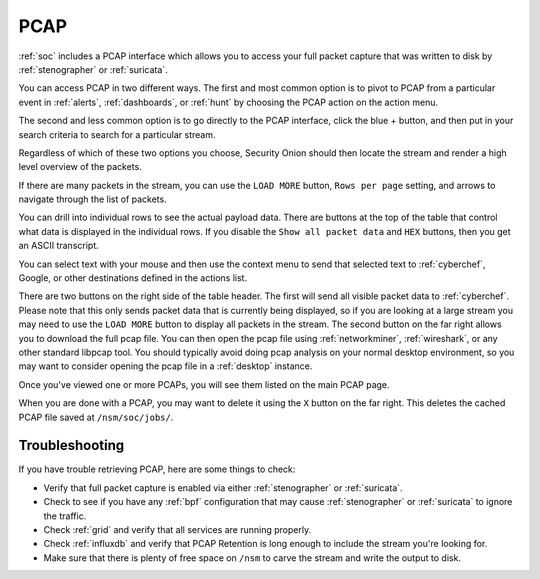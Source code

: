 .. _pcap:

PCAP
====

:ref:`soc` includes a PCAP interface which allows you to access your full packet capture that was written to disk by :ref:`stenographer` or :ref:`suricata`. 

You can access PCAP in two different ways. The first and most common option is to pivot to PCAP from a particular event in :ref:`alerts`, :ref:`dashboards`, or :ref:`hunt` by choosing the PCAP action on the action menu.

.. image:: images/soc-events-table.png
  :target: _images/soc-events-table.png

The second and less common option is to go directly to the PCAP interface, click the blue + button, and then put in your search criteria to search for a particular stream.

.. image:: images/73_jobs_add.png
  :target: _images/73_jobs_add.png

Regardless of which of these two options you choose, Security Onion should then locate the stream and render a high level overview of the packets.

.. image:: images/62_pcap.png
  :target: _images/62_pcap.png

If there are many packets in the stream, you can use the ``LOAD MORE`` button, ``Rows per page`` setting, and arrows to navigate through the list of packets. 

You can drill into individual rows to see the actual payload data. There are buttons at the top of the table that control what data is displayed in the individual rows. If you disable the ``Show all packet data`` and ``HEX`` buttons, then you get an ASCII transcript.

.. image:: images/65_pcap_details.png
  :target: _images/65_pcap_details.png

You can select text with your mouse and then use the context menu to send that selected text to :ref:`cyberchef`, Google, or other destinations defined in the actions list.

There are two buttons on the right side of the table header. The first will send all visible packet data to :ref:`cyberchef`. Please note that this only sends packet data that is currently being displayed, so if you are looking at a large stream you may need to use the ``LOAD MORE`` button to display all packets in the stream. The second button on the far right allows you to download the full pcap file. You can then open the pcap file using :ref:`networkminer`, :ref:`wireshark`, or any other standard libpcap tool. You should typically avoid doing pcap analysis on your normal desktop environment, so you may want to consider opening the pcap file in a :ref:`desktop` instance.

Once you've viewed one or more PCAPs, you will see them listed on the main PCAP page.

.. image:: images/72_jobs.png
  :target: _images/72_jobs.png

When you are done with a PCAP, you may want to delete it using the ``X`` button on the far right. This deletes the cached PCAP file saved at ``/nsm/soc/jobs/``.

Troubleshooting
---------------

If you have trouble retrieving PCAP, here are some things to check:

- Verify that full packet capture is enabled via either :ref:`stenographer` or :ref:`suricata`.
- Check to see if you have any :ref:`bpf` configuration that may cause :ref:`stenographer` or :ref:`suricata` to ignore the traffic.
- Check :ref:`grid` and verify that all services are running properly.
- Check :ref:`influxdb` and verify that PCAP Retention is long enough to include the stream you're looking for.
- Make sure that there is plenty of free space on ``/nsm`` to carve the stream and write the output to disk.
